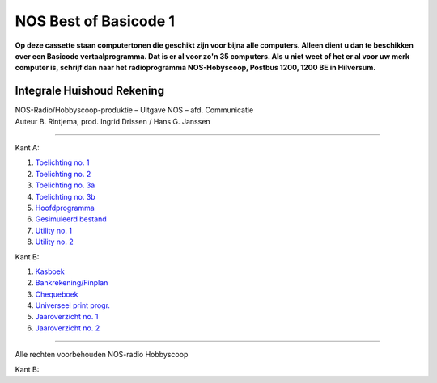 NOS Best of Basicode 1
===========================

.. image:: http://robhagemans.github.io/basicode/BestOfBasicode1.jpg

**Op deze cassette staan computertonen die geschikt zijn voor bijna alle computers.
Alleen dient u dan te beschikken over een Basicode vertaalprogramma. Dat is er al voor
zo'n 35 computers. Als u niet weet of het er al voor uw merk computer is, schrijf dan naar
het radioprogramma NOS-Hobyscoop, Postbus 1200, 1200 BE in Hilversum.**


Integrale Huishoud Rekening
---------------------------

| NOS-Radio/Hobbyscoop-produktie – Uitgave NOS – afd. Communicatie
| Auteur B. Rintjema, prod. Ingrid Drissen / Hans G. Janssen

------------------------------

Kant A:

1. `Toelichting no. 1`_
2. `Toelichting no. 2`_
3. `Toelichting no. 3a`_
4. `Toelichting no. 3b`_
5. `Hoofdprogramma`_
6. `Gesimuleerd bestand`_
7. `Utility no. 1`_
8. `Utility no. 2`_

Kant B:

1. `Kasboek`_
2. `Bankrekening/Finplan`_
3. `Chequeboek`_
4. `Universeel print progr.`_
5. `Jaaroverzicht no. 1`_
6. `Jaaroverzicht no. 2`_

------------------------------

Alle rechten voorbehouden NOS-radio Hobbyscoop

.. _`Toelichting no. 1`: A01_Toelichting_1.bc2
.. _`Toelichting no. 2`: A02_Toelichting_2.bc2
.. _`Toelichting no. 3a`: A03_Toelichting_3a.bc2
.. _`Toelichting no. 3b`: A04_Toelichting_3b.bc2
.. _`Hoofdprogramma`: A05_Hoofdprogramma.bc2
.. _`Gesimuleerd bestand`: A06_Gesimuleerd_bestand.bc2
.. _`Utility no. 1`: A07_Utility-1.bc2
.. _`Utility no. 2`: A08_Utility-2.bc2

Kant B:

.. _`Kasboek`: B01_Kasboek.bc2
.. _`Bankrekening/Finplan`: B02_Bankrekening_Finplan.bc2
.. _`Chequeboek`: B03_Chequeboek.bc2
.. _`Universeel print progr.`: B04_Universeel_print_progr.bc2
.. _`Jaaroverzicht no. 1`: B05_Jaaroverzicht_1.bc2
.. _`Jaaroverzicht no. 2`: B06_Jaaroverzicht_2.bc2
